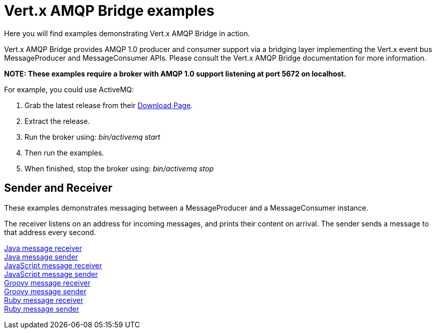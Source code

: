 = Vert.x AMQP Bridge examples

Here you will find examples demonstrating Vert.x AMQP Bridge in action.

Vert.x AMQP Bridge provides AMQP 1.0 producer and consumer support via a bridging layer implementing the Vert.x event bus
MessageProducer and MessageConsumer APIs. Please consult the Vert.x AMQP Bridge documentation for more information.

**NOTE: These examples require a broker with AMQP 1.0 support listening at port 5672 on localhost.**

For example, you could use ActiveMQ:

. Grab the latest release from their link:http://activemq.apache.org/download.html[Download Page].
. Extract the release.
. Run the broker using: _bin/activemq start_
. Then run the examples.
. When finished, stop the broker using: _bin/activemq stop_

== Sender and Receiver

These examples demonstrates messaging between a MessageProducer and a MessageConsumer instance.

The receiver listens on an address for incoming messages, and prints their content on arrival. The sender
sends a message to that address every second.

link:src/main/java/io/vertx/example/amqp/Receiver.java[Java message receiver] +
link:src/main/java/io/vertx/example/amqp/Sender.java[Java message sender] +
link:src/main/js/io/vertx/example/amqp/receiver.js[JavaScript message receiver] +
link:src/main/js/io/vertx/example/amqp/sender.js[JavaScript message sender] +
link:src/main/groovy/io/vertx/example/amqp/receiver.groovy[Groovy message receiver] +
link:src/main/groovy/io/vertx/example/amqp/sender.groovy[Groovy message sender] +
link:src/main/rb/io/vertx/example/amqp/receiver.rb[Ruby message receiver] +
link:src/main/rb/io/vertx/example/amqp/sender.rb[Ruby message sender]